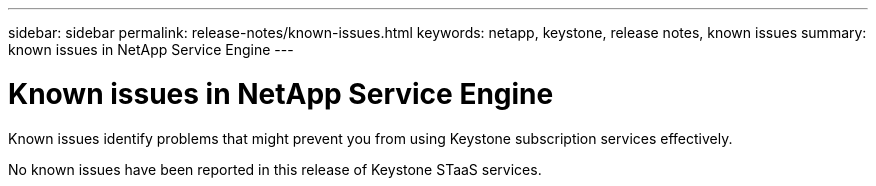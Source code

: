 ---
sidebar: sidebar
permalink: release-notes/known-issues.html
keywords: netapp, keystone, release notes, known issues
summary: known issues in NetApp Service Engine
---

= Known issues in NetApp Service Engine
:hardbreaks:
:nofooter:
:icons: font
:linkattrs:
:imagesdir: ./media/

[.lead]
Known issues identify problems that might prevent you from using Keystone subscription services effectively. 

No known issues have been reported in this release of Keystone STaaS services. 

//The following known issues hav been reported in NetApp Keystone STaaS.

//[cols="3*",options="header"]
//|===
//|Known Issue |Description |Workaround
//a|N/A
//a|N/A
//a|N/A

//|===

